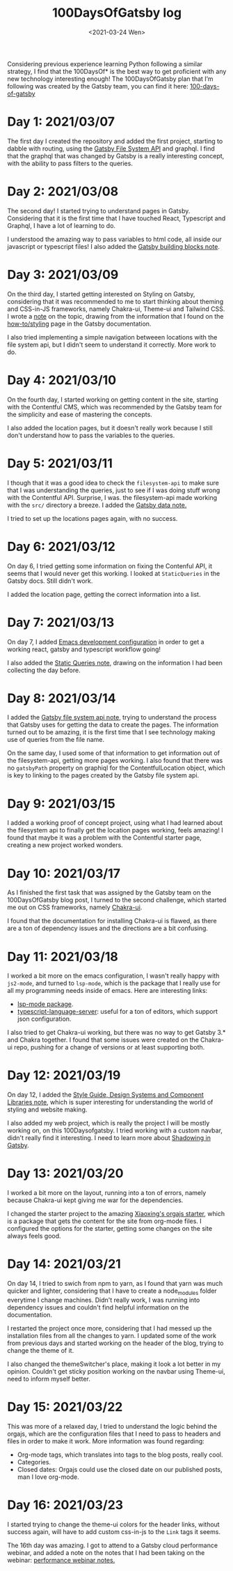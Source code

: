 #+TITLE: 100DaysOfGatsby log
#+DATE: <2021-03-24 Wen>
#+SUMMARY: Starting the journey! This is the post where I keep all my progress on the 100DaysOfGatsby challenge.

Considering previous experience learning Python following a similar strategy, I
find that the 100DaysOf* is the best way to get proficient with any new
technology interesting enough! The 100DaysOfGatsby plan that I’m following was
created by the Gatsby team, you can find it here: [[https://www.gatsbyjs.com/blog/tags/100-days-of-gatsby/][100-days-of-gatsby]]

* Day 1: 2021/03/07
  The first day I created the repository and added the first project, starting
  to dabble with routing, using the [[file:../org_files/slip-box/20210314170333-gatsby_file_system_api.org][Gatsby File System API]] and graphql. I find
  that the graphql that was changed by Gatsby is a really interesting concept,
  with the ability to pass filters to the queries.

* Day 2: 2021/03/08
  The second day! I started trying to understand pages in Gatsby. Considering
  that it is the first time that I have touched React, Typescript and Graphql, I
  have a lot of learning to do.

  I understood the amazing way to pass variables to html code, all inside our
  javascript or typescript files! I also added the [[https://github.com/Qkessler/100DaysOfGatsby/blob/main/20210308183755-gatsby_building_blocks.org][Gatsby building blocks note]].

* Day 3: 2021/03/09
  On the third day, I started getting interested on Styling on Gatsby,
  considering that it was recommended to me to start thinking about theming and
  CSS-in-JS frameworks, namely Chakra-ui, Theme-ui and Tailwind CSS. I wrote
  a [[https://github.com/Qkessler/100DaysOfGatsby/blob/main/20210309171436-gatsby_styling.org][note]] on the topic, drawing from the information that I found on
  the [[https://www.gatsbyjs.com/docs/how-to/styling][how-to/styling]] page in the Gatsby documentation.

  I also tried implementing a simple navigation betweeen locations with the file
  system api, but I didn't seem to understand it correctly. More work to do.

* Day 4: 2021/03/10
   On the fourth day, I started working on getting content in the site, starting
   with the Contentful CMS, which was recommended by the Gatsby team for the
   simplicity and ease of mastering the concepts.

   I also added the location pages, but it doesn't really work because I still
   don't understand how to pass the variables to the queries.

* Day 5: 2021/03/11
   I though that it was a good idea to check the =filesystem-api= to make sure
   that I was understanding the queries, just to see if I was doing stuff wrong
   with the Contentful API. Surprise, I was. the filesystem-api made working
   with the =src/= directory a breeze. I added the [[https://github.com/Qkessler/100DaysOfGatsby/blob/main/20210311190230-gatsby_data.org][Gatsby data note.]]

   I tried to set up the locations pages again, with no success.

* Day 6: 2021/03/12
   On day 6, I tried getting some information on fixing the Contenful API, it
   seems that I would never get this working. I looked at =StaticQueries= in the
   Gatsby docs. Still didn't work.


   I added the location page, getting the correct information into a list.

* Day 7: 2021/03/13
   On day 7, I added [[https://github.com/Qkessler/100DaysOfGatsby/blob/main/javascript-gatsby-emacs-configuration.org][Emacs development configuration]] in order to get a working
   react, gatsby and typescript workflow going!

   I also added the [[https://github.com/Qkessler/100DaysOfGatsby/blob/main/20210308181323-gatsby_static_queries.org][Static Queries note]], drawing on the information I had been
   collecting the day before.
   
* Day 8: 2021/03/14
   I added the [[https://github.com/Qkessler/100DaysOfGatsby/blob/main/20210314170333-gatsby_file_system_api.org][Gatsby file system api note]], trying to understand the process
   that Gatsby uses for getting the data to create the pages. The information
   turned out to be amazing, it is the first time that I see technology making
   use of queries from the file name.

   On the same day, I used some of that information to get information out of
   the filesystem-api, getting more pages working. I also found that there was
   no =gatsbyPath= property on graphiql for the ContentfulLocation object, which
   is key to linking to the pages created by the Gatsby file system api.

* Day 9: 2021/03/15
   I added a working proof of concept project, using what I had learned about
   the filesystem api to finally get the location pages working, feels amazing!
   I found that maybe it was a problem with the Contentful starter page,
   creating a new project worked wonders.

* Day 10: 2021/03/17
   As I finished the first task that was assigned by the Gatsby team on the
   100DaysOfGatsby blog post, I turned to the second challenge, which started me
   out on CSS frameworks, namely [[https://chakra-ui.com/docs/getting-started][Chakra-ui]].

   I found that the documentation for installing Chakra-ui is flawed, as there
   are a ton of dependency issues and the directions are a bit confusing.

* Day 11: 2021/03/18
   I worked a bit more on the emacs configuration, I wasn't really happy with
   =js2-mode=, and turned to =lsp-mode=, which is the package that I really use
   for all my programming needs inside of emacs. Here are interesting links:

   - [[https://emacs-lsp.github.io/lsp-mode/][lsp-mode package]].
   - [[https://github.com/theia-ide/typescript-language-server][typescript-language-server]]: useful for a ton of editors, which support json configuration.

   I also tried to get Chakra-ui working, but there was no way to get Gatsby 3.*
   and Chakra together. I found that some issues were created on the Chakra-ui
   repo, pushing for a change of versions or at least supporting both.

* Day 12: 2021/03/19
   On day 12, I added
   the [[https://github.com/Qkessler/100DaysOfGatsby/blob/main/20210319190110-style_guide_design_systems_and_component_libraries.org][Style Guide, Design Systems and Component Libraries note]], which is super
   interesting for understanding the world of styling and website making.

   I also added my web project, which is really the project I will be mostly
   working on, on this 100Daysofgatsby. I tried working with a custom navbar,
   didn't really find it interesting. I need to learn more
   about [[https://www.gatsbyjs.com/docs/conceptual/how-shadowing-works/][Shadowing in Gatsby]].
   
* Day 13: 2021/03/20
   I worked a bit more on the layout, running into a ton of errors, namely
   because Chakra-ui kept giving me war for the dependencies.

   I changed the starter project to the amazing [[https://www.huxiaoxing.com/building-a-website-with-org-mode-files][Xiaoxing's orgajs starter]], which
   is a package that gets the content for the site from org-mode files. I
   configured the options for the starter, getting some changes on the site
   always feels good.

* Day 14: 2021/03/21
   On day 14, I tried to swich from npm to yarn, as I found that yarn was much
   quicker and lighter, considering that I have to create a node_modules folder
   everytime I change machines. Didn't really work, I was running into
   dependency issues and couldn't find helpful information on the documentation.

   I restarted the project once more, considering that I had messed up the
   installation files from all the changes to yarn. I updated some of the work
   from previous days and started working on the header of the blog, trying to
   change the theme of it.

   I also changed the themeSwitcher's place, making it look a lot better in my
   opinion. Couldn't get sticky position working on the navbar using Theme-ui,
   need to inform myself better.

* Day 15: 2021/03/22
   This was more of a relaxed day, I tried to understand the logic behind the
   orgajs, which are the configuration files that I need to pass to headers and
   files in order to make it work. More information was found regarding:

   - Org-mode tags, which translates into tags to the blog posts, really cool.
   - Categories.
   - Closed dates: Orgajs could use the closed date on our published posts, man
     I love org-mode.

* Day 16: 2021/03/23
   I started trying to change the theme-ui colors for the header links, without
   success again, will have to add custom css-in-js to the =Link= tags it seems.

   The 16th day was amazing. I got to attend to a Gatsby cloud performance
   webinar, and added a note on the notes that I had been taking on the
   webinar: [[https://github.com/Qkessler/100DaysOfGatsby/blob/main/enrique-kesslerm-web/performance_webinar_notes.org][performance webinar notes.]]

